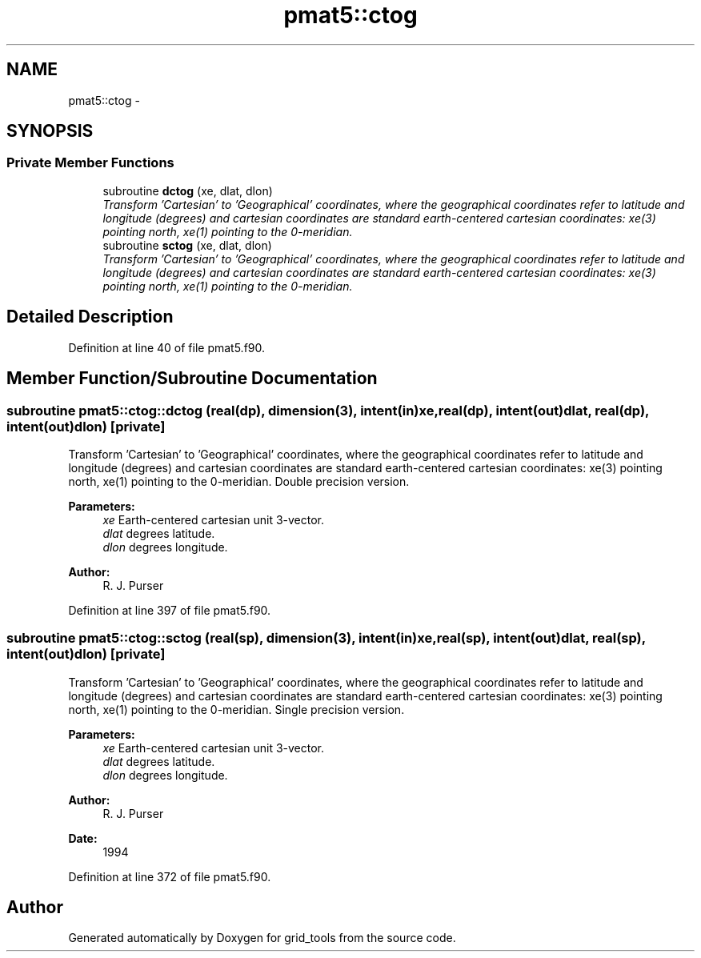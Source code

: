 .TH "pmat5::ctog" 3 "Mon Jun 21 2021" "Version 1.5.0" "grid_tools" \" -*- nroff -*-
.ad l
.nh
.SH NAME
pmat5::ctog \- 
.SH SYNOPSIS
.br
.PP
.SS "Private Member Functions"

.in +1c
.ti -1c
.RI "subroutine \fBdctog\fP (xe, dlat, dlon)"
.br
.RI "\fITransform 'Cartesian' to 'Geographical' coordinates, where the geographical coordinates refer to latitude and longitude (degrees) and cartesian coordinates are standard earth-centered cartesian coordinates: xe(3) pointing north, xe(1) pointing to the 0-meridian\&. \fP"
.ti -1c
.RI "subroutine \fBsctog\fP (xe, dlat, dlon)"
.br
.RI "\fITransform 'Cartesian' to 'Geographical' coordinates, where the geographical coordinates refer to latitude and longitude (degrees) and cartesian coordinates are standard earth-centered cartesian coordinates: xe(3) pointing north, xe(1) pointing to the 0-meridian\&. \fP"
.in -1c
.SH "Detailed Description"
.PP 
Definition at line 40 of file pmat5\&.f90\&.
.SH "Member Function/Subroutine Documentation"
.PP 
.SS "subroutine pmat5::ctog::dctog (real(dp), dimension(3), intent(in)xe, real(dp), intent(out)dlat, real(dp), intent(out)dlon)\fC [private]\fP"

.PP
Transform 'Cartesian' to 'Geographical' coordinates, where the geographical coordinates refer to latitude and longitude (degrees) and cartesian coordinates are standard earth-centered cartesian coordinates: xe(3) pointing north, xe(1) pointing to the 0-meridian\&. Double precision version\&.
.PP
\fBParameters:\fP
.RS 4
\fIxe\fP Earth-centered cartesian unit 3-vector\&. 
.br
\fIdlat\fP degrees latitude\&. 
.br
\fIdlon\fP degrees longitude\&. 
.RE
.PP
\fBAuthor:\fP
.RS 4
R\&. J\&. Purser 
.RE
.PP

.PP
Definition at line 397 of file pmat5\&.f90\&.
.SS "subroutine pmat5::ctog::sctog (real(sp), dimension(3), intent(in)xe, real(sp), intent(out)dlat, real(sp), intent(out)dlon)\fC [private]\fP"

.PP
Transform 'Cartesian' to 'Geographical' coordinates, where the geographical coordinates refer to latitude and longitude (degrees) and cartesian coordinates are standard earth-centered cartesian coordinates: xe(3) pointing north, xe(1) pointing to the 0-meridian\&. Single precision version\&.
.PP
\fBParameters:\fP
.RS 4
\fIxe\fP Earth-centered cartesian unit 3-vector\&. 
.br
\fIdlat\fP degrees latitude\&. 
.br
\fIdlon\fP degrees longitude\&. 
.RE
.PP
\fBAuthor:\fP
.RS 4
R\&. J\&. Purser 
.RE
.PP
\fBDate:\fP
.RS 4
1994 
.RE
.PP

.PP
Definition at line 372 of file pmat5\&.f90\&.

.SH "Author"
.PP 
Generated automatically by Doxygen for grid_tools from the source code\&.

